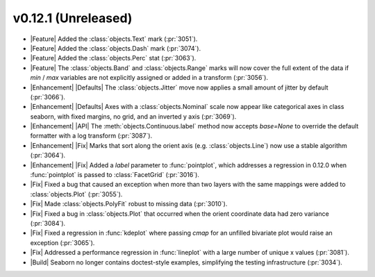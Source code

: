
v0.12.1 (Unreleased)
--------------------

- |Feature| Added the :class:`objects.Text` mark (:pr:`3051`).

- |Feature| Added the :class:`objects.Dash` mark (:pr:`3074`).

- |Feature| Added the :class:`objects.Perc` stat (:pr:`3063`).

- |Feature| The :class:`objects.Band` and :class:`objects.Range` marks will now cover the full extent of the data if `min` / `max` variables are not explicitly assigned or added in a transform (:pr:`3056`).

- |Enhancement| |Defaults| The :class:`objects.Jitter` move now applies a small amount of jitter by default (:pr:`3066`).

- |Enhancement| |Defaults| Axes with a :class:`objects.Nominal` scale now appear like categorical axes in class seaborn, with fixed margins, no grid, and an inverted y axis (:pr:`3069`).

- |Enhancement| |API| The :meth:`objects.Continuous.label` method now accepts `base=None` to override the default formatter with a log transform (:pr:`3087`).

- |Enhancement| |Fix| Marks that sort along the orient axis (e.g. :class:`objects.Line`) now use a stable algorithm (:pr:`3064`).

- |Enhancement| |Fix| Added a `label` parameter to :func:`pointplot`, which addresses a regression in 0.12.0 when :func:`pointplot` is passed to :class:`FacetGrid` (:pr:`3016`).

- |Fix| Fixed a bug that caused an exception when more than two layers with the same mappings were added to :class:`objects.Plot` (:pr:`3055`).

- |Fix| Made :class:`objects.PolyFit` robust to missing data (:pr:`3010`).

- |Fix| Fixed a bug in :class:`objects.Plot` that occurred when the orient coordinate data had zero variance (:pr:`3084`).

- |Fix| Fixed a regression in :func:`kdeplot` where passing `cmap` for an unfilled bivariate plot would raise an exception (:pr:`3065`).

- |Fix| Addressed a performance regression in :func:`lineplot` with a large number of unique x values (:pr:`3081`).

- |Build| Seaborn no longer contains doctest-style examples, simplifying the testing infrastructure (:pr:`3034`).
